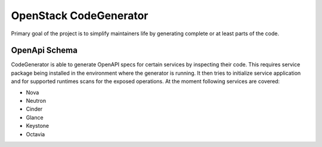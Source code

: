 =======================
OpenStack CodeGenerator
=======================

Primary goal of the project is to simplify maintainers life by generating
complete or at least parts of the code.

OpenApi Schema
==============

CodeGenerator is able to generate OpenAPI specs for certain services by
inspecting their code. This requires service package being installed in the
environment where the generator is running. It then tries to initialize service
application and for supported runtimes scans for the exposed operations. At the
moment following services are covered:

- Nova

- Neutron

- Cinder

- Glance

- Keystone

- Octavia
